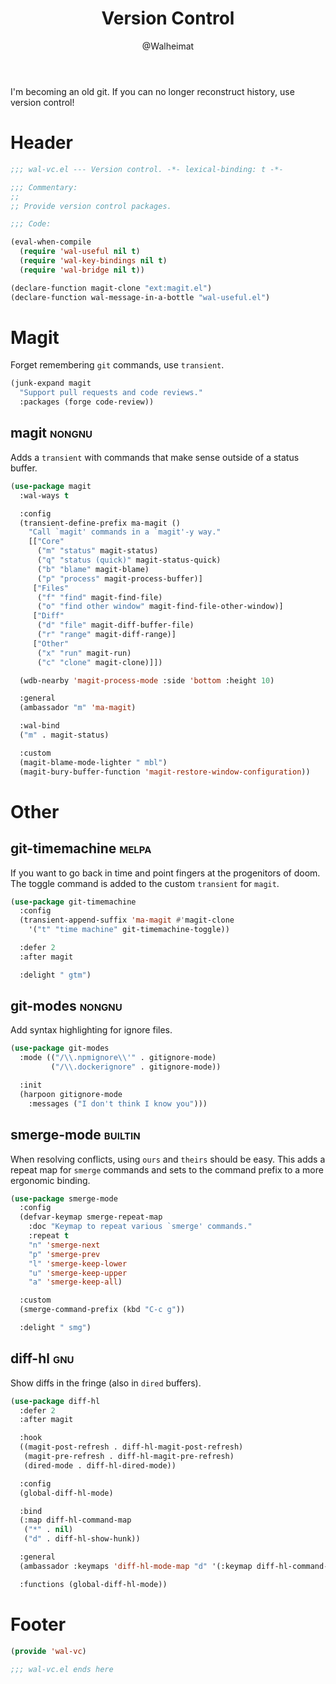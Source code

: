 #+TITLE: Version Control
#+AUTHOR: @Walheimat
#+PROPERTY: header-args:emacs-lisp :tangle (wal--tangle-target)
#+TAGS: { package : builtin(b) melpa(m) gnu(e) nongnu(n) git(g) }

I'm becoming an old git. If you can no longer reconstruct history, use
version control!

* Header
:PROPERTIES:
:VISIBILITY: folded
:END:

#+BEGIN_SRC emacs-lisp
;;; wal-vc.el --- Version control. -*- lexical-binding: t -*-

;;; Commentary:
;;
;; Provide version control packages.

;;; Code:

(eval-when-compile
  (require 'wal-useful nil t)
  (require 'wal-key-bindings nil t)
  (require 'wal-bridge nil t))

(declare-function magit-clone "ext:magit.el")
(declare-function wal-message-in-a-bottle "wal-useful.el")
#+END_SRC

* Magit

Forget remembering =git= commands, use =transient=.

#+BEGIN_SRC emacs-lisp
(junk-expand magit
  "Support pull requests and code reviews."
  :packages (forge code-review))
#+END_SRC

** magit                                                             :nongnu:
:PROPERTIES:
:UNNUMBERED: t
:END:

Adds a =transient= with commands that make sense outside of a status
buffer.

#+BEGIN_SRC emacs-lisp
(use-package magit
  :wal-ways t

  :config
  (transient-define-prefix ma-magit ()
    "Call `magit' commands in a `magit'-y way."
    [["Core"
      ("m" "status" magit-status)
      ("q" "status (quick)" magit-status-quick)
      ("b" "blame" magit-blame)
      ("p" "process" magit-process-buffer)]
     ["Files"
      ("f" "find" magit-find-file)
      ("o" "find other window" magit-find-file-other-window)]
     ["Diff"
      ("d" "file" magit-diff-buffer-file)
      ("r" "range" magit-diff-range)]
     ["Other"
      ("x" "run" magit-run)
      ("c" "clone" magit-clone)]])

  (wdb-nearby 'magit-process-mode :side 'bottom :height 10)

  :general
  (ambassador "m" 'ma-magit)

  :wal-bind
  ("m" . magit-status)

  :custom
  (magit-blame-mode-lighter " mbl")
  (magit-bury-buffer-function 'magit-restore-window-configuration))
#+END_SRC

* Other

** git-timemachine                                                    :melpa:
:PROPERTIES:
:UNNUMBERED: t
:END:

If you want to go back in time and point fingers at the progenitors of
doom. The toggle command is added to the custom =transient= for
=magit=.

#+BEGIN_SRC emacs-lisp
(use-package git-timemachine
  :config
  (transient-append-suffix 'ma-magit #'magit-clone
    '("t" "time machine" git-timemachine-toggle))

  :defer 2
  :after magit

  :delight " gtm")
#+END_SRC

** git-modes                                                         :nongnu:
:PROPERTIES:
:UNNUMBERED: t
:END:

Add syntax highlighting for ignore files.

#+BEGIN_SRC emacs-lisp
(use-package git-modes
  :mode (("/\\.npmignore\\'" . gitignore-mode)
         ("/\\.dockerignore" . gitignore-mode))

  :init
  (harpoon gitignore-mode
    :messages ("I don't think I know you")))
#+END_SRC

** smerge-mode                                                      :builtin:
:PROPERTIES:
:UNNUMBERED: t
:END:

When resolving conflicts, using =ours= and =theirs= should be easy.
This adds a repeat map for =smerge= commands and sets to the command
prefix to a more ergonomic binding.

#+BEGIN_SRC emacs-lisp
(use-package smerge-mode
  :config
  (defvar-keymap smerge-repeat-map
    :doc "Keymap to repeat various `smerge' commands."
    :repeat t
    "n" 'smerge-next
    "p" 'smerge-prev
    "l" 'smerge-keep-lower
    "u" 'smerge-keep-upper
    "a" 'smerge-keep-all)

  :custom
  (smerge-command-prefix (kbd "C-c g"))

  :delight " smg")
#+END_SRC

** diff-hl                                                              :gnu:
:PROPERTIES:
:UNNUMBERED:
:END:

Show diffs in the fringe (also in =dired= buffers).

#+BEGIN_SRC emacs-lisp
(use-package diff-hl
  :defer 2
  :after magit

  :hook
  ((magit-post-refresh . diff-hl-magit-post-refresh)
   (magit-pre-refresh . diff-hl-magit-pre-refresh)
   (dired-mode . diff-hl-dired-mode))

  :config
  (global-diff-hl-mode)

  :bind
  (:map diff-hl-command-map
   ("*" . nil)
   ("d" . diff-hl-show-hunk))

  :general
  (ambassador :keymaps 'diff-hl-mode-map "d" '(:keymap diff-hl-command-map :wk "diff-hl"))

  :functions (global-diff-hl-mode))
#+END_SRC

* Footer
:PROPERTIES:
:VISIBILITY: folded
:END:

#+BEGIN_SRC emacs-lisp
(provide 'wal-vc)

;;; wal-vc.el ends here
#+END_SRC
